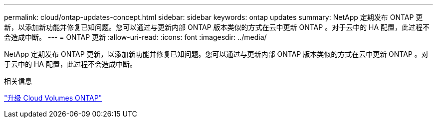---
permalink: cloud/ontap-updates-concept.html 
sidebar: sidebar 
keywords: ontap updates 
summary: NetApp 定期发布 ONTAP 更新，以添加新功能并修复已知问题。您可以通过与更新内部 ONTAP 版本类似的方式在云中更新 ONTAP 。对于云中的 HA 配置，此过程不会造成中断。 
---
= ONTAP 更新
:allow-uri-read: 
:icons: font
:imagesdir: ../media/


[role="lead"]
NetApp 定期发布 ONTAP 更新，以添加新功能并修复已知问题。您可以通过与更新内部 ONTAP 版本类似的方式在云中更新 ONTAP 。对于云中的 HA 配置，此过程不会造成中断。

.相关信息
https://docs.netapp.com/us-en/occm/task_updating_ontap_cloud.html#ways-to-update-cloud-volumes-ontap["升级 Cloud Volumes ONTAP"]
